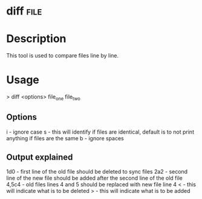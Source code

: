 


* diff								       :file:

* Description
This tool is used to compare files line by line.

* Usage
> diff <options> file_one file_two

** Options
i - ignore case
s - this will identify if files are identical, default is to not print anything if files are the same 
b - ignore spaces

** Output explained
1d0 - first line of the old file should be deleted to sync files 
2a2 - second line of the new file should be added after the second line of the old file
4,5c4 - old files lines 4 and 5 should be replaced with new file line 4 
< - this will indicate what is to be deleted
> - this will indicate what is to be added


